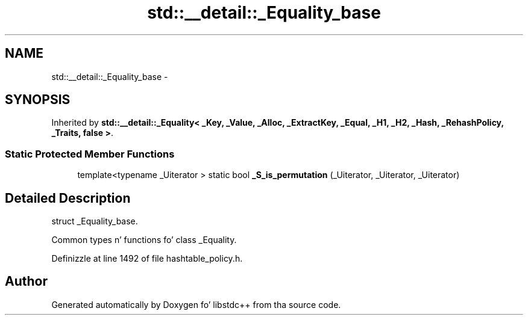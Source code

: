 .TH "std::__detail::_Equality_base" 3 "Thu Sep 11 2014" "libstdc++" \" -*- nroff -*-
.ad l
.nh
.SH NAME
std::__detail::_Equality_base \- 
.SH SYNOPSIS
.br
.PP
.PP
Inherited by \fBstd::__detail::_Equality< _Key, _Value, _Alloc, _ExtractKey, _Equal, _H1, _H2, _Hash, _RehashPolicy, _Traits, false >\fP\&.
.SS "Static Protected Member Functions"

.in +1c
.ti -1c
.RI "template<typename _Uiterator > static bool \fB_S_is_permutation\fP (_Uiterator, _Uiterator, _Uiterator)"
.br
.in -1c
.SH "Detailed Description"
.PP 
struct _Equality_base\&.
.PP
Common types n' functions fo' class _Equality\&. 
.PP
Definizzle at line 1492 of file hashtable_policy\&.h\&.

.SH "Author"
.PP 
Generated automatically by Doxygen fo' libstdc++ from tha source code\&.
